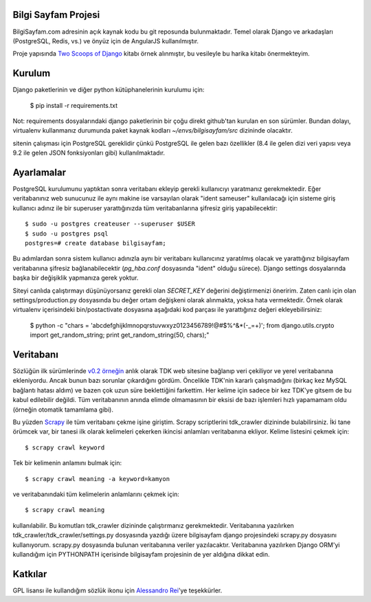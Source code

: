 ========================
Bilgi Sayfam Projesi
========================

BilgiSayfam.com adresinin açık kaynak kodu bu git reposunda bulunmaktadır. Temel olarak Django ve arkadaşları (PostgreSQL, Redis, vs.) ve önyüz için de AngularJS kullanılmıştır. 

Proje yapısında `Two Scoops of Django <https://django.2scoops.org/>`_ kitabı örnek alınmıştır, bu vesileyle bu harika kitabı önermekteyim.




=======
Kurulum
=======

Django paketlerinin ve diğer python kütüphanelerinin kurulumu için:

    $ pip install -r requirements.txt

Not: requirements dosyalarındaki django paketlerinin bir çoğu direkt github'tan kurulan en son sürümler. Bundan dolayı, virtualenv kullanmanız durumunda paket kaynak kodları `~/envs/bilgisayfam/src` dizininde olacaktır.

sitenin çalışması için PostgreSQL gereklidir çünkü PostgreSQL ile gelen bazı özellikler (8.4 ile gelen dizi veri yapısı veya 9.2 ile gelen JSON fonksiyonları gibi) kullanılmaktadır. 

===========
Ayarlamalar
===========

PostgreSQL kurulumunu yaptıktan sonra veritabanı ekleyip gerekli kullanıcıyı yaratmanız gerekmektedir. Eğer veritabanınız web sunucunuz ile aynı makine ise varsayılan olarak "ident sameuser" kullanılacağı için sisteme giriş kullanıcı adınız ile bir superuser yarattığınızda tüm veritabanlarına şifresiz giriş yapabilecektir:

::

    $ sudo -u postgres createuser --superuser $USER  
    $ sudo -u postgres psql  
    postgres=# create database bilgisayfam;  

Bu adımlardan sonra sistem kullanıcı adınızla aynı bir veritabanı kullanıcınız yaratılmış olacak ve yarattığınız bilgisayfam veritabanına şifresiz bağlanabilecektir (`pg_hba.conf` dosyasında "ident" olduğu sürece). Django settings dosyalarında başka bir değişiklik yapmanıza gerek yoktur.

Siteyi canlıda çalıştırmayı düşünüyorsanız gerekli olan `SECRET_KEY` değerini değiştirmenizi öneririm. Zaten canlı için olan settings/production.py dosyasında bu değer ortam değişkeni olarak alınmakta, yoksa hata vermektedir. Örnek olarak virtualenv içerisindeki bin/postactivate dosyasına aşağıdaki kod parçası ile yarattığınız değeri ekleyebilirsiniz:

    $ python -c "chars = 'abcdefghijklmnopqrstuvwxyz0123456789\!@#\$%^&*(-_=+)'; from django.utils.crypto import get_random_string; print get_random_string(50, chars);"


===========
Veritabanı
===========

Sözlüğün ilk sürümlerinde `v0.2 örneğin <https://github.com/tayfun/bilgisayfam/tree/0.2>`_ anlık olarak TDK web sitesine bağlanıp veri çekiliyor ve yerel veritabanına ekleniyordu. Ancak bunun bazı sorunlar çıkardığını gördüm. Öncelikle TDK'nin kararlı çalışmadığını (birkaç kez MySQL bağlantı hatası aldım) ve
bazen çok uzun süre beklettiğini farkettim. Her kelime için sadece bir kez TDK'ye gitsem de bu kabul edilebilir değildi. Tüm veritabanının anında elimde olmamasının bir eksisi de bazı işlemleri hızlı yapamamam oldu (örneğin otomatik tamamlama gibi). 

Bu yüzden `Scrapy <http://doc.scrapy.org/en/latest/index.html>`_ ile tüm veritabanı çekme işine giriştim. Scrapy scriptlerini tdk_crawler dizininde bulabilirsiniz. İki tane örümcek var, bir tanesi ilk olarak kelimeleri çekerken ikincisi anlamları veritabanına ekliyor. Kelime listesini çekmek için:

::

    $ scrapy crawl keyword

Tek bir kelimenin anlamını bulmak için:

::

    $ scrapy crawl meaning -a keyword=kamyon

ve veritabanındaki tüm kelimelerin anlamlarını çekmek için:

::

    $ scrapy crawl meaning

kullanılabilir. Bu komutları tdk_crawler dizininde çalıştırmanız gerekmektedir. Veritabanına yazılırken tdk_crawler/tdk_crawler/settings.py dosyasında yazdığı üzere bilgisayfam django projesindeki scrapy.py dosyasını kullanıyorum. scrapy.py dosyasında bulunan veritabanına veriler yazılacaktır. Veritabanına yazılırken Django ORM'yi kullandığım için PYTHONPATH içerisinde bilgisayfam projesinin de yer aldığına dikkat edin.

========
Katkılar
========

GPL lisansı ile kullandığım sözlük ikonu için `Alessandro Rei <http://kde-look.org/usermanager/search.php?username=mentalrey>`_'ye teşekkürler.
